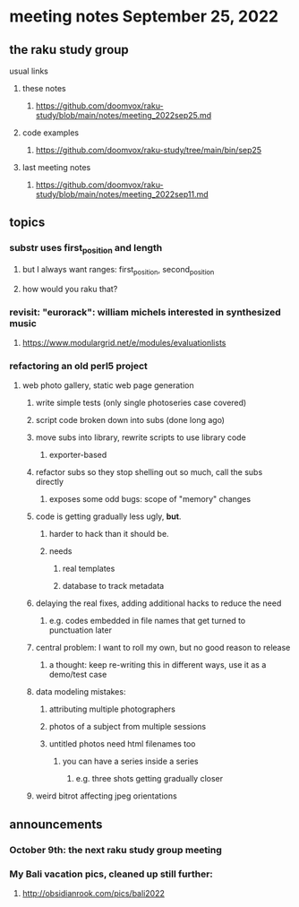 * meeting notes September 25, 2022
** the raku study group
**** usual links
***** these notes
****** https://github.com/doomvox/raku-study/blob/main/notes/meeting_2022sep25.md
***** code examples
****** https://github.com/doomvox/raku-study/tree/main/bin/sep25
***** last meeting notes
****** https://github.com/doomvox/raku-study/blob/main/notes/meeting_2022sep11.md

** topics 
*** substr uses first_position and length
**** but I always want ranges: first_position, second_position
**** how would you raku that?

*** revisit: "eurorack": william michels interested in synthesized music 
**** https://www.modulargrid.net/e/modules/evaluationlists


*** refactoring an old perl5 project
**** web photo gallery, static web page generation
***** write simple tests (only single photoseries case covered)
***** script code broken down into subs (done long ago)
***** move subs into library, rewrite scripts to use library code
****** exporter-based 
***** refactor subs so they stop shelling out so much, call the subs directly
****** exposes some odd bugs: scope of "memory" changes

***** code is getting gradually less ugly, *but*. 
****** harder to hack than it should be.
****** needs
******* real templates
******* database to track metadata


***** delaying the real fixes, adding additional hacks to reduce the need
****** e.g. codes embedded in file names that get turned to punctuation later



***** central problem: I want to roll my own, but no good reason to release
****** a thought: keep re-writing this in different ways, use it as a demo/test case

***** data modeling mistakes: 
****** attributing multiple photographers
****** photos of a subject from multiple sessions
****** untitled photos need html filenames too
******* you can have a series inside a series
******** e.g. three shots getting gradually closer

***** weird bitrot affecting jpeg orientations

** announcements 
*** October 9th: the next raku study group meeting
*** My Bali vacation pics, cleaned up still further:
**** http://obsidianrook.com/pics/bali2022
